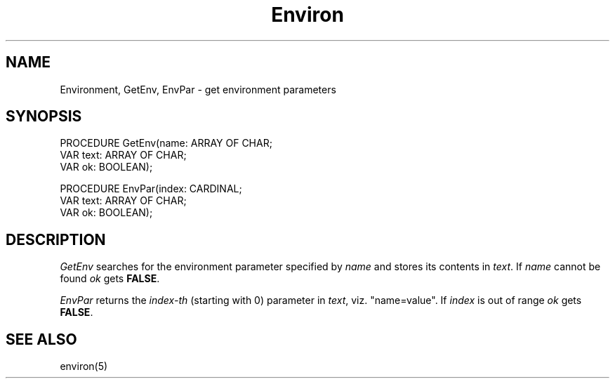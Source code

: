 .TH Environ 3MOD "local:Borchert"
.SH NAME
Environment, GetEnv, EnvPar \- get environment parameters
.SH SYNOPSIS
.DS
PROCEDURE GetEnv(name: ARRAY OF CHAR;
                 VAR text: ARRAY OF CHAR;
                 VAR ok: BOOLEAN);

PROCEDURE EnvPar(index: CARDINAL;
                 VAR text: ARRAY OF CHAR;
                 VAR ok: BOOLEAN);
.DE
.SH DESCRIPTION
.I GetEnv
searches for the environment parameter
specified by
.I name
and stores its contents in
.IR text .
If
.I name
cannot be found
.I ok
gets
.BR FALSE .
.PP
.I EnvPar
returns the
.I index-th
(starting with 0)
parameter in
.IR text ,
viz. "name=value".
If
.I index
is out of range
.I ok
gets
.BR FALSE .
.SH "SEE ALSO"
environ(5)
